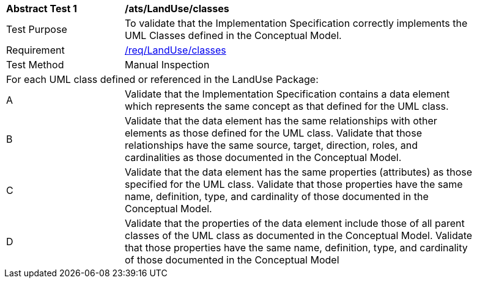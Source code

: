 [[ats_LandUse_classes]]
[width="90%",cols="2,6a"]
|===
^|*Abstract Test {counter:ats-id}* |*/ats/LandUse/classes* 
^|Test Purpose |To validate that the Implementation Specification correctly implements the UML Classes defined in the Conceptual Model.
^|Requirement |<<req_LandUse_classes,/req/LandUse/classes>>
^|Test Method |Manual Inspection
2+|For each UML class defined or referenced in the LandUse Package:
^|A |Validate that the Implementation Specification contains a data element which represents the same concept as that defined for the UML class.
^|B |Validate that the data element has the same relationships with other elements as those defined for the UML class. Validate that those relationships have the same source, target, direction, roles, and cardinalities as those documented in the Conceptual Model.
^|C |Validate that the data element has the same properties (attributes) as those specified for the UML class. Validate that those properties have the same name, definition, type, and cardinality of those documented in the Conceptual Model.
^|D |Validate that the properties of the data element include those of all parent classes of the UML class as documented in the Conceptual Model. Validate that those properties have the same name, definition, type, and cardinality of those documented in the Conceptual Model 
|===
